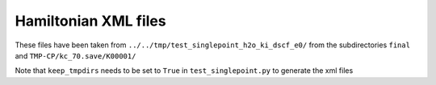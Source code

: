 Hamiltonian XML files
---------------------

These files have been taken from ``../../tmp/test_singlepoint_h2o_ki_dscf_e0/`` from the subdirectories ``final`` and ``TMP-CP/kc_70.save/K00001/``

Note that ``keep_tmpdirs`` needs to be set to ``True`` in ``test_singlepoint.py`` to generate the xml files
